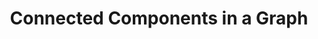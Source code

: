:PROPERTIES:
:ID:       367C887D-3517-4AC8-8219-293AC0E77E07
:END:
#+TITLE: Connected Components in a Graph
